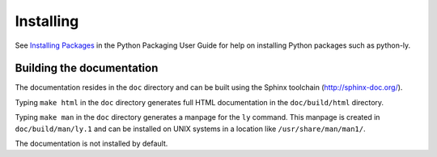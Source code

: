 ==========
Installing
==========

See `Installing Packages <pug-installing_>`_ in the Python Packaging User Guide
for help on installing Python packages such as python-ly.


Building the documentation
--------------------------

The documentation resides in the ``doc`` directory and can be built using
the Sphinx toolchain (http://sphinx-doc.org/).

Typing ``make html`` in the ``doc`` directory generates full HTML documentation
in the ``doc/build/html`` directory.

Typing ``make man`` in the ``doc`` directory generates a manpage for the ``ly``
command. This manpage is created in ``doc/build/man/ly.1`` and can be installed
on UNIX systems in a location like ``/usr/share/man/man1/``.

The documentation is not installed by default.



.. _pug-installing: https://packaging.python.org/en/latest/tutorials/installing-packages/
